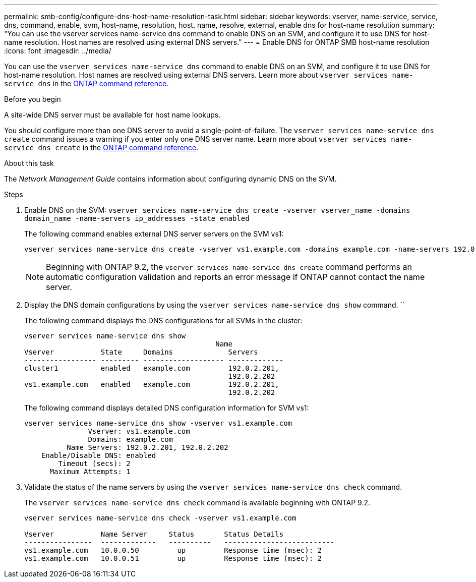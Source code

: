 ---
permalink: smb-config/configure-dns-host-name-resolution-task.html
sidebar: sidebar
keywords: vserver, name-service, service, dns, command, enable, svm, host-name, resolution, host, name, resolve, external, enable dns for host-name resolution
summary: "You can use the vserver services name-service dns command to enable DNS on an SVM, and configure it to use DNS for host-name resolution. Host names are resolved using external DNS servers."
---
= Enable DNS for ONTAP SMB host-name resolution
:icons: font
:imagesdir: ../media/

[.lead]
You can use the `vserver services name-service dns` command to enable DNS on an SVM, and configure it to use DNS for host-name resolution. Host names are resolved using external DNS servers. Learn more about `vserver services name-service dns` in the link:https://docs.netapp.com/us-en/ontap-cli/search.html?q=vserver+services+name-service+dns[ONTAP command reference^].

.Before you begin

A site-wide DNS server must be available for host name lookups.

You should configure more than one DNS server to avoid a single-point-of-failure. The `vserver services name-service dns create` command issues a warning if you enter only one DNS server name. Learn more about `vserver services name-service dns create` in the link:https://docs.netapp.com/us-en/ontap-cli/vserver-services-name-service-dns-create.html[ONTAP command reference^].


.About this task

The _Network Management Guide_ contains information about configuring dynamic DNS on the SVM.

.Steps

. Enable DNS on the SVM: `vserver services name-service dns create -vserver vserver_name -domains domain_name -name-servers ip_addresses -state enabled`
+
The following command enables external DNS server servers on the SVM vs1:
+
----
vserver services name-service dns create -vserver vs1.example.com -domains example.com -name-servers 192.0.2.201,192.0.2.202 -state enabled
----
+
[NOTE]
====
Beginning with ONTAP 9.2, the `vserver services name-service dns create` command performs an automatic configuration validation and reports an error message if ONTAP cannot contact the name server.
====

. Display the DNS domain configurations by using the `vserver services name-service dns show` command. ``
+
The following command displays the DNS configurations for all SVMs in the cluster:
+
----
vserver services name-service dns show
                                             Name
Vserver           State     Domains             Servers
----------------- --------- ------------------- -------------
cluster1          enabled   example.com         192.0.2.201,
                                                192.0.2.202
vs1.example.com   enabled   example.com         192.0.2.201,
                                                192.0.2.202
----
+
The following command displays detailed DNS configuration information for SVM vs1:
+
----
vserver services name-service dns show -vserver vs1.example.com
               Vserver: vs1.example.com
               Domains: example.com
          Name Servers: 192.0.2.201, 192.0.2.202
    Enable/Disable DNS: enabled
        Timeout (secs): 2
      Maximum Attempts: 1
----

. Validate the status of the name servers by using the `vserver services name-service dns check` command.
+
The `vserver services name-service dns check` command is available beginning with ONTAP 9.2.
+
----
vserver services name-service dns check -vserver vs1.example.com

Vserver           Name Server     Status       Status Details
----------------  -------------   ----------   --------------------------
vs1.example.com   10.0.0.50         up         Response time (msec): 2
vs1.example.com   10.0.0.51         up         Response time (msec): 2
----

// 2025 Apr 30, ONTAPDOC-2981
// 2025 Mar 10, ONTAPDOC-2758
// 08 DEC 2021, BURT 1430515
